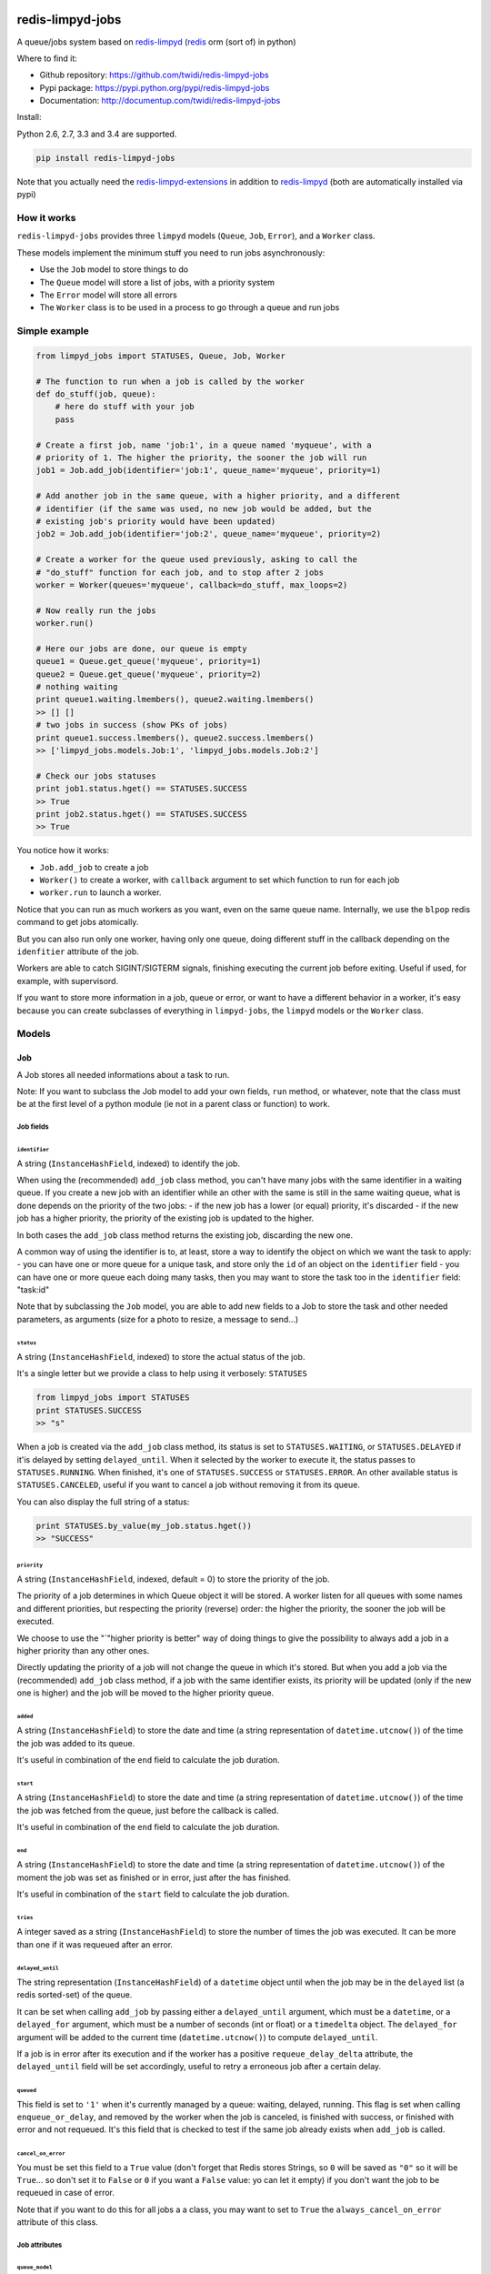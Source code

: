 |PyPI Version| |Build Status|

redis-limpyd-jobs
=================

A queue/jobs system based on
`redis-limpyd <https://github.com/yohanboniface/redis-limpyd>`__
(`redis <http://redis.io>`__ orm (sort of) in python)

Where to find it:

-  Github repository: https://github.com/twidi/redis-limpyd-jobs
-  Pypi package: https://pypi.python.org/pypi/redis-limpyd-jobs
-  Documentation: http://documentup.com/twidi/redis-limpyd-jobs

Install:

Python 2.6, 2.7, 3.3 and 3.4 are supported.

.. code:: bash

    pip install redis-limpyd-jobs

Note that you actually need the
`redis-limpyd-extensions <https://github.com/twidi/redis-limpyd-extensions>`__
in addition to
`redis-limpyd <https://github.com/yohanboniface/redis-limpyd>`__ (both
are automatically installed via pypi)

How it works
------------

``redis-limpyd-jobs`` provides three ``limpyd`` models (``Queue``,
``Job``, ``Error``), and a ``Worker`` class.

These models implement the minimum stuff you need to run jobs
asynchronously:

-  Use the ``Job`` model to store things to do
-  The ``Queue`` model will store a list of jobs, with a priority system
-  The ``Error`` model will store all errors
-  The ``Worker`` class is to be used in a process to go through a queue
   and run jobs

Simple example
--------------

.. code:: python

        from limpyd_jobs import STATUSES, Queue, Job, Worker

        # The function to run when a job is called by the worker
        def do_stuff(job, queue):
            # here do stuff with your job
            pass

        # Create a first job, name 'job:1', in a queue named 'myqueue', with a
        # priority of 1. The higher the priority, the sooner the job will run
        job1 = Job.add_job(identifier='job:1', queue_name='myqueue', priority=1)

        # Add another job in the same queue, with a higher priority, and a different
        # identifier (if the same was used, no new job would be added, but the
        # existing job's priority would have been updated)
        job2 = Job.add_job(identifier='job:2', queue_name='myqueue', priority=2)

        # Create a worker for the queue used previously, asking to call the
        # "do_stuff" function for each job, and to stop after 2 jobs
        worker = Worker(queues='myqueue', callback=do_stuff, max_loops=2)

        # Now really run the jobs
        worker.run()

        # Here our jobs are done, our queue is empty
        queue1 = Queue.get_queue('myqueue', priority=1)
        queue2 = Queue.get_queue('myqueue', priority=2)
        # nothing waiting
        print queue1.waiting.lmembers(), queue2.waiting.lmembers()
        >> [] []
        # two jobs in success (show PKs of jobs)
        print queue1.success.lmembers(), queue2.success.lmembers()
        >> ['limpyd_jobs.models.Job:1', 'limpyd_jobs.models.Job:2']

        # Check our jobs statuses
        print job1.status.hget() == STATUSES.SUCCESS
        >> True
        print job2.status.hget() == STATUSES.SUCCESS
        >> True

You notice how it works:

-  ``Job.add_job`` to create a job
-  ``Worker()`` to create a worker, with ``callback`` argument to set
   which function to run for each job
-  ``worker.run`` to launch a worker.

Notice that you can run as much workers as you want, even on the same
queue name. Internally, we use the ``blpop`` redis command to get jobs
atomically.

But you can also run only one worker, having only one queue, doing
different stuff in the callback depending on the ``idenfitier``
attribute of the job.

Workers are able to catch SIGINT/SIGTERM signals, finishing executing
the current job before exiting. Useful if used, for example, with
supervisord.

If you want to store more information in a job, queue or error, or want
to have a different behavior in a worker, it's easy because you can
create subclasses of everything in ``limpyd-jobs``, the ``limpyd``
models or the ``Worker`` class.

Models
------

Job
~~~

A Job stores all needed informations about a task to run.

Note: If you want to subclass the Job model to add your own fields,
``run`` method, or whatever, note that the class must be at the first
level of a python module (ie not in a parent class or function) to work.

Job fields
^^^^^^^^^^

``identifier``
''''''''''''''

A string (``InstanceHashField``, indexed) to identify the job.

When using the (recommended) ``add_job`` class method, you can't have
many jobs with the same identifier in a waiting queue. If you create a
new job with an identifier while an other with the same is still in the
same waiting queue, what is done depends on the priority of the two
jobs: - if the new job has a lower (or equal) priority, it's discarded -
if the new job has a higher priority, the priority of the existing job
is updated to the higher.

In both cases the ``add_job`` class method returns the existing job,
discarding the new one.

A common way of using the identifier is to, at least, store a way to
identify the object on which we want the task to apply: - you can have
one or more queue for a unique task, and store only the ``id`` of an
object on the ``identifier`` field - you can have one or more queue each
doing many tasks, then you may want to store the task too in the
``identifier`` field: "task:id"

Note that by subclassing the ``Job`` model, you are able to add new
fields to a Job to store the task and other needed parameters, as
arguments (size for a photo to resize, a message to send...)

``status``
''''''''''

A string (``InstanceHashField``, indexed) to store the actual status of
the job.

It's a single letter but we provide a class to help using it verbosely:
``STATUSES``

.. code:: python

        from limpyd_jobs import STATUSES
        print STATUSES.SUCCESS
        >> "s"

When a job is created via the ``add_job`` class method, its status is
set to ``STATUSES.WAITING``, or ``STATUSES.DELAYED`` if it'is delayed by
setting ``delayed_until``. When it selected by the worker to execute it,
the status passes to ``STATUSES.RUNNING``. When finished, it's one of
``STATUSES.SUCCESS`` or ``STATUSES.ERROR``. An other available status is
``STATUSES.CANCELED``, useful if you want to cancel a job without
removing it from its queue.

You can also display the full string of a status:

.. code:: python

        print STATUSES.by_value(my_job.status.hget())
        >> "SUCCESS"

``priority``
''''''''''''

A string (``InstanceHashField``, indexed, default = 0) to store the
priority of the job.

The priority of a job determines in which Queue object it will be
stored. A worker listen for all queues with some names and different
priorities, but respecting the priority (reverse) order: the higher the
priority, the sooner the job will be executed.

We choose to use the "\`"higher priority is better" way of doing things
to give the possibility to always add a job in a higher priority than
any other ones.

Directly updating the priority of a job will not change the queue in
which it's stored. But when you add a job via the (recommended)
``add_job`` class method, if a job with the same identifier exists, its
priority will be updated (only if the new one is higher) and the job
will be moved to the higher priority queue.

``added``
'''''''''

A string (``InstanceHashField``) to store the date and time (a string
representation of ``datetime.utcnow()``) of the time the job was added
to its queue.

It's useful in combination of the ``end`` field to calculate the job
duration.

``start``
'''''''''

A string (``InstanceHashField``) to store the date and time (a string
representation of ``datetime.utcnow()``) of the time the job was fetched
from the queue, just before the callback is called.

It's useful in combination of the ``end`` field to calculate the job
duration.

``end``
'''''''

A string (``InstanceHashField``) to store the date and time (a string
representation of ``datetime.utcnow()``) of the moment the job was set
as finished or in error, just after the has finished.

It's useful in combination of the ``start`` field to calculate the job
duration.

``tries``
'''''''''

A integer saved as a string (``InstanceHashField``) to store the number
of times the job was executed. It can be more than one if it was
requeued after an error.

``delayed_until``
'''''''''''''''''

The string representation (``InstanceHashField``) of a ``datetime``
object until when the job may be in the ``delayed`` list (a redis
sorted-set) of the queue.

It can be set when calling ``add_job`` by passing either a
``delayed_until`` argument, which must be a ``datetime``, or a
``delayed_for`` argument, which must be a number of seconds (int or
float) or a ``timedelta`` object. The ``delayed_for`` argument will be
added to the current time (``datetime.utcnow()``) to compute
``delayed_until``.

If a job is in error after its execution and if the worker has a
positive ``requeue_delay_delta`` attribute, the ``delayed_until`` field
will be set accordingly, useful to retry a erroneous job after a certain
delay.

``queued``
''''''''''

This field is set to ``'1'`` when it's currently managed by a queue:
waiting, delayed, running. This flag is set when calling
``enqueue_or_delay``, and removed by the worker when the job is
canceled, is finished with success, or finished with error and not
requeued. It's this field that is checked to test if the same job
already exists when ``add_job`` is called.

``cancel_on_error``
'''''''''''''''''''

You must be set this field to a ``True`` value (don't forget that Redis
stores Strings, so ``0`` will be saved as ``"0"`` so it will be
``True``... so don't set it to ``False`` or ``0`` if you want a
``False`` value: yo can let it empty) if you don't want the job to be
requeued in case of error.

Note that if you want to do this for all jobs a a class, you may want to
set to ``True`` the ``always_cancel_on_error`` attribute of this class.

Job attributes
^^^^^^^^^^^^^^

``queue_model``
'''''''''''''''

When adding jobs via the ``add_job`` method, the model defined in this
attribute will be used to get or create a queue. It's set by default to
``Queue`` but if you want to update it to your own model, you must
subclass the ``Job`` model too, and update this attribute.

``queue_name``
''''''''''''''

``None`` by default, can be set when overriding the ``Job`` class to
avoid passing the ``queue_name`` argument to the job's methods
(especially ``add_job``)

Note that if you don't subclass the ``Job`` model, you can pass the
``queue_model`` argument to the ``add_job`` method.

``always_cancel_on_error``
''''''''''''''''''''''''''

Set this attribute to True if you want all your jobs of this class not
be be requeued in case of error. If you let it to its default value of
``False``, you can still do it job by job by setting their field
``cancel_on_error`` to a ``True`` value.

Job properties and methods
^^^^^^^^^^^^^^^^^^^^^^^^^^

``ident`` (property)
''''''''''''''''''''

The ``ident`` property is a string representation of the model + the
primary key of the job, saved in queues, allowing the retrieval of the
Job.

``must_be_cancelled_on_error`` (property)
'''''''''''''''''''''''''''''''''''''''''

The ``must_be_cancelled_on_error`` property returns a Boolean indicating
if, in case of error during its execution, the job must NOT be requeued.

By default it will be ``False``, but there is to way to change this
behavior:

-  setting the ``always_cancel_on_error`` of your job's class to
   ``True``.
-  setting the ``cancel_on_error`` field of your job to a ``True`` value

``duration`` (property)
'''''''''''''''''''''''

The ``duration`` property simply returns the time used to compute the
job. The return value is a ``datetime.timedelta`` object if the
``start`` and ``end`` fields are set, or ``None`` on the other case.

``run`` (method)
''''''''''''''''

It's the main method of the job, the only one you must override, to do
some tuff when the job is executed by the worker.

The return value of this method will be passed to the ``job_success`` of
the worker, then, if defined, to the ``on_success`` method of the job.

By default a ``NotImplemented`` error is raised.

Arguments:

-  ``queue``: The queue from which the job was fetched.

``requeue`` (method)
''''''''''''''''''''

The ``requeue`` method allow a job to be put back in the waiting (or
delayed) queue when its execution failed.

Arguments:

-  ``queue_name=None`` The queue name in which to save the job. If not
   defined, will use the job's class one. If both are undefined, an
   exception is raised.

-  ``priority=None`` The new priority of the new job. If not defined,
   the job will keep its actual priority.

-  ``delayed_until=None`` Set this to a ``datetime`` object to set the
   date on which the job will be really requeued. The real
   ``delayed_until`` can also be set by passing the ``delayed_for``
   argument.

-  ``delayed_for=None`` A number of seconds (as a int, float or a
   ``timedelta`` object) to wait before the job will be really requeued.
   It will compute the ``delayed_until`` field of the job.

-  ``queue_model=None`` The model to use to store queues. By default,
   it's set to ``Queue``, defined in the ``queue_model`` attribute of
   the ``Job`` model. If the argument is not set, the attribute will be
   used. Be careful to set it as attribute in your subclass, or as
   argument in ``requeue`` or the default ``Queue`` model will be used
   and jobs won't be saved in the expected queue model.

``enqueue_or_delay`` (method)
'''''''''''''''''''''''''''''

It's the method, called in ``add_job`` and ``requeue`` that will either
put the job in the waiting or delayed queue, depending of
``delayed_until``. If this argument is defined and in the future, the
job is delayed, else it's simply queued.

This method also set the ``queued`` flag of the job to ``'1'``.

Arguments:

-  ``queue_name=None`` The queue name in which to save the job. If not
   defined, will use the job's class one. If both are undefined, an
   exception is raised.

-  ``priority=None`` The new priority of the new job. Use the job's
   actual one if not defined.

-  ``delayed_until=None`` The date (must be either a ``datetime`` object
   of the string representation of one) until when the job will remain
   in the delayed queue. It will not be processed until this date.

-  ``prepend=False`` Set to ``True`` to add the job at the start of the
   waiting list, to be the first to be executed (only if not delayed)

-  ``queue_model=None`` The model to use to store queues. See
   ``add_job`` and ``requeue``.

``on_started`` (ghost method)
'''''''''''''''''''''''''''''

This method, if defined on your job model (it's not there by default, ie
"ghost") is called when the job is fetched by the worker and about to be
executed ("waiting" status)

Arguments:

-  ``queue``: The queue from which the job was fetched.

``on_success`` (ghost method)
'''''''''''''''''''''''''''''

This method, if defined on your job model (it's not there by default, ie
"ghost") is called by the worker when the job's execution was a success
(it did not raise any exception).

Arguments:

-  ``queue``: The queue from which the job was fetched.

-  ``result`` The data returned by the ``execute`` method of the worker,
   which call and return the result of the ``run`` method of the job (or
   the ``callback`` provided to the worker)

``on_error`` (ghost method)
'''''''''''''''''''''''''''

This method, if defined on your job model (it's not there by default, ie
"ghost") is called by the worker when the job's execution failed (an
exception was raised)

Arguments:

-  ``queue``: The queue from which the job was fetched.

-  ``exception``: The exception that was raised during the execution.

-  ``traceback``: The traceback at the time of the exception, if the
   ``save_tracebacks`` attribute of the worker was set to ``True``

``on_skipped`` (ghost method)
'''''''''''''''''''''''''''''

This method, if defined on your job model (it's not there by default, ie
"ghost") is called when the job, just fetched by the worker, could not
be executed because of its status, not "waiting". Another possible
reason is that the job was canceled during its execution (by settings
its status to ``STATUSES.CANCELED``)

-  ``queue``: The queue from which the job was fetched.

``on_requeued`` (ghost method)
''''''''''''''''''''''''''''''

This method, if defined on your job model (it's not there by default, ie
"ghost") is called by the worker when the job failed and has been
requeued by the worker.

-  ``queue``: The queue from which the job was fetched.

``on_delayed`` (ghost method)
'''''''''''''''''''''''''''''

This method, if defined on your job model (it's not there by default, ie
"ghost") is called by the worker when the job was delayed (by settings
its status to ``STATUSES.DELAYED``) during its execution (note that you
may also want to set the ``delayed_until`` of the job value to a correct
one datetime (a string represetation of an utc datetime), or the worker
will delay it for 60 seconds).

It can also be called if the job's status was set to
``STATUSES.DELAYED`` while still in the ``waiting`` list of the queue.

-  ``queue``: The queue from which the job was fetched.

Job class methods
^^^^^^^^^^^^^^^^^

``add_job``
'''''''''''

The ``add_job`` class method is the main (and recommended) way to create
a job. It will check if a job with the same identifier already exists in
a queue (not finished) and if one is found, update its priority (and
move it in the correct queue). If no existing job is found, a new one
will be created and added to a queue.

Arguments:

-  ``identifier`` The value for the ``identifier`` field.

-  ``queue_name=None`` The queue name in which to save the job. If not
   defined, will use the class one. If both are undefined, an exception
   is raised.

-  ``priority=0`` The priority of the new job, or the new priority of an
   already existing job, if this priority is higher of the existing one.

-  ``queue_model`` The model to use to store queues. By default, it's
   set to ``Queue``, defined in the ``queue_model`` attribute of the
   ``Job`` model. If the argument is not set, the attribute will be
   used. Be careful to set it as attribute in your subclass, or as
   argument in ``add_job`` or the default ``Queue`` model will be used
   and jobs won't be saved in the expected queue model.

-  ``prepend=False`` By default, all new jobs are added at the end of
   the waiting list (and taken from the start, it's a fifo list), but
   you can force jobs to be added at the beginning of the waiting list
   to be the first to be executed, simply by setting the ``prepend``
   argument to ``True``. If the job already exists, it will be moved at
   the beginning of the list.

-  ``delayed_until=None`` Set this to a ``datetime`` object to set the
   job to be executed in the future. If defined and in the future, the
   job will be added to the delayed list (a redis sorted-set) instead of
   the waiting one. The real ``delayed_until`` can also be set by
   passing the ``delayed_for`` argument.

-  ``delayed_for=None`` A number of seconds (as a int, float or a
   ``timedelta`` object) to wait before adding the job to the waiting
   list. It will compute the ``delayed_until`` field of the job.

If you use a subclass of the ``Job`` model, you can pass additional
arguments to the ``add_job`` method simply by passing them as named
arguments, they will be save if a new job is created (but not if an
existing job is found in a waiting queue)

``get_model_repr``
''''''''''''''''''

Returns the string representation of the model, used to compute the
``ident`` property of a job.

``get_from_ident``
''''''''''''''''''

Returns a job from a string previously got via the ``ident`` property of
a job.

Arguments:

-  ``ident`` A string including the modele representation of a job and
   it's primary key, as returned by the ``ident`` property.

Queue
~~~~~

A Queue stores a list of waiting jobs with a given priority, and keep a
list of successful jobs and ones on error.

Queue fields
^^^^^^^^^^^^

``name``
''''''''

A string (``InstanceHashField``, indexed), used by the ``add_job``
method to find the queue in which to store it. Many queues can have the
same names, but different priorities.

This name is also used by a worker to find which queues it needs to wait
for.

``priority``
''''''''''''

A string (``InstanceHashField``, indexed, default = 0), to store the
priority of a queue's jobs. All jobs in a queue are considered having
this priority. It's why, as said for the ``property`` fields of the
``Job`` model, changing the property of a job doesn't change its real
property. But adding (via the ``add_job`` class method of the ``Job``
model) a new job with the same identifier for the same queue's name can
update the job's priority by moving it to another queue with the correct
priority.

As already said, the higher the priority, the sooner the jobs in a queue
will be executed. If a queue has a priority of 2, and another queue of
the same name has a priority of 0, or 1, *all* jobs in the one with the
priority of 2 will be executed (at least fetched) before the others,
regardless of the number of workers.

``waiting``
'''''''''''

A list (``ListField``) to store the primary keys of job in the waiting
status. It's a fifo list: jobs are appended to the right (via
``rpush``), and fetched from the left (via ``blpop``)

When fetched, a job from this list is executed, then pushed in the
``success`` or ``error`` list, depending if the callback raised an
exception or not. If a job in this waiting list is not in the waiting
status, it will be skipped by the worker.

``success``
'''''''''''

A list (``ListField``) to store the primary keys of jobs fetched from
the waiting list and successfully executed.

``error``
'''''''''

A list (``ListField``) to store the primary keys of jobs fetched from
the waiting list for which the execution failed.

``delayed``
'''''''''''

A sorted set (``SortedSetField``) to store delayed jobs, ones having a
``delayed_until`` datetime in the future. The timestamp representation
of the ``delayed_until`` field is used as the score for this sorted-set,
to ease the retrieval of jobs that are now ready.

Queue attributes
^^^^^^^^^^^^^^^^

The ``Queue`` model has no specific attributes.

Queue properties and methods
^^^^^^^^^^^^^^^^^^^^^^^^^^^^

``first_delayed`` (property)
''''''''''''''''''''''''''''

Returns a tuple representing the first job to be ready in the delayed
queue. It's a tuple with the job's pk and the timestamp representation
of it's ``delayed_until`` value (it's the score of the sorted\_set).

Returns None if the delayed queue is empty.

``first_delayed_time`` (property)
'''''''''''''''''''''''''''''''''

Return the timestamp representation of the first delayed job to be
ready, or None if the delayed queue is empty.

``delay_job`` (method)
''''''''''''''''''''''

Put a job in the delayed queue.

Arguments:

-  ``job`` The job to delay.

-  ``delayed_until`` A ``datetime`` object specifying when the job
   should be put back in the waiting queue. It will be converted into a
   timestamp used as the score of the delayed list, which is a redis
   sorted-set.

``enqueue_job`` (method)
''''''''''''''''''''''''

Put a job in the waiting list.

Arguments:

-  ``job`` The job to enqueue.

-  ``prepend=False`` Set to ``True`` to add the job at the start of the
   waiting list, to be the first to be executed.

``requeue_delayed_jobs`` (method)
'''''''''''''''''''''''''''''''''

This method will check for all jobs in the delayed queue that are now
ready to be executed and put them back in the waiting list.

This method will return the list of failures, each failure being a tuple
with the value returned by the ``ident`` property of a job, and the
message of the raised exception causing the failure.

Not that the status of the jobs is changed only if their status was
``STATUSES.DELAYED``. It allows to cancel a delayed job before.

Queue class methods
^^^^^^^^^^^^^^^^^^^

``get_queue``
'''''''''''''

The ``get_queue`` class method is the recommended way to get a ``Queue``
object. Given a name and a priority, it will return the found queue or
create a queue if no matching one exist.

Arguments:

-  ``name`` The name of the queue to get or create.

-  ``priority`` The priority of the queue to get or create.

If you use a subclass of the ``Queue`` model, you can pass additional
arguments to the ``get_queue`` method simply by passing them as named
arguments, they will be saved if a new queue is created (but not if an
existing queue is found)

``get_waiting_keys``
''''''''''''''''''''

The ``get_waiting_keys`` class method returns all the existing (waiting)
queues with the given names, sorted by priority (reverse order: the
highest priorities come first), then by names. The returned value is a
list of redis keys for each ``waiting`` lists of matching queues. It's
used internally by the workers as argument to the ``blpop`` redis
command.

Arguments:

-  ``names`` The names of the queues to take into accounts (can be a
   string if a single name, or a list of strings)

``count_waiting_jobs``
''''''''''''''''''''''

The ``count_waiting_jobs`` class method returns the number of jobs still
waiting for the given queue names, combining all priorities.

Arguments:

-  ``names`` The names of the queues to take into accounts (can be a
   string if a single name, or a list of strings)

``count_delayed_jobs``
''''''''''''''''''''''

The ``count_delayed_jobs`` class method returns the number of jobs still
delayed for the given queue names, combining all priorities.

Arguments:

-  ``names`` The names of the queues to take into accounts (can be a
   string if a single name, or a list of strings)

``get_all``
'''''''''''

The ``get_all`` class method returns a list of queues for the given
names.

Arguments:

-  ``name`` The names of the queues to take into accounts (can be a
   string if a single name, or a list of strings)

``get_all_by_priority``
'''''''''''''''''''''''

The ``get_all_by_priority`` class method returns a list of queues for
the given names, ordered by priorities (the highest priority first),
then names.

Arguments:

-  ``name`` The names of the queues to take into accounts (can be a
   string if a single name, or a list of strings)

Error
~~~~~

The ``Error`` model is used to store errors from the jobs that are not
successfully executed by a worker.

Its main purpose is to be able to filter errors, by queue name, job
model, job identifier, date, exception class name or code. You can use
your own subclass of the ``Error`` model and then store additional
fields, and filter on them.

Error fields
^^^^^^^^^^^^

``job_model_repr``
''''''''''''''''''

A string (``InstanceHashField``, indexed) to store the string
representation of the job's model.

``job_pk``
''''''''''

A string (``InstanceHashField``, indexed) to store the primary key of
the job which generated the error.

``idenfitier``
''''''''''''''

A string (``InstanceHashField``, indexed) to store the identifier of the
job that failed.

``queue_name``
''''''''''''''

A string (``InstanceHashField``, indexed) to store the name of the queue
the job was in when it failed.

``date``
''''''''

A string (``InstanceHashField``, indexed) to store the date (only the
date, not the time) of the error (a string representation of
``datetime.utcnow().date()``). This field is indexed so you can filter
errors by date, useful to graph errors.

``time``
''''''''

A string (``InstanceHashField``) to store the time (only the time, not
the date) of the error (a string representation of
``datetime.utcnow().time()``).

``type``
''''''''

A string (``InstanceHashField``, indexed) to store the type of error.
It's the class' name of the originally raised exception.

``code``
''''''''

A string (``InstanceHashField``, indexed) to store the value of the
``code`` attribute of the originally raised exception. Nothing is stored
here if there is no such attribute.

``message``
'''''''''''

A string (``InstanceHashField``) to store the string representation of
the originally raised exception.

``traceback``
'''''''''''''

A string (``InstanceHashField``) to store the string representation of
the traceback of the originally raised exception (the worker may not
have filled it)

Error properties and methods
^^^^^^^^^^^^^^^^^^^^^^^^^^^^

``datetime``
''''''''''''

This property returns a ``datetime`` object based on the content of the
``date`` and ``time`` fields of an ``Error`` object.

Error class methods
^^^^^^^^^^^^^^^^^^^

``add_error``
'''''''''''''

The ``add_error`` class method is the main (and recommended) way to add
an entry on the ``Error`` model, by accepting simple arguments that will
be break down (``job`` becomes ``identifier`` and ``job_pk``, ``when``
becomes ``date`` and ``time``, ``error`` becomes ``code`` and
``message``)

Arguments:

-  ``queue_name`` The name of the queue the job came from.

-  ``job`` The job which generated the error, from which we'll extract
   ``job_pk`` and ``identifier``

-  ``error`` An exception from which we'll extract the code and the
   message.

-  ``when=None`` A ``datetime`` object from which we'll extract the date
   and time.

   If not filled, ``datetime.utcnow()`` will be used.

-  ``trace=None`` The traceback, stringyfied, to store.

If you use a subclass of the ``Error`` model, you can pass additional
arguments to the ``add_error`` method simply by passing them as named
arguments, they will be save in the object to be created.

``collection_for_job``
''''''''''''''''''''''

The ``collection_for_job`` is a helper to retrieve the errors assiated
with a given job, more precisely for all the instances of this job with
the same identifier.

The result is a ``limpyd`` collection, to you can use ``filter``,
``instances``... on it.

Arguments:

-  ``job`` The job for which we want errors

The worker(s)
-------------

The Worker class
~~~~~~~~~~~~~~~~

The ``Worker`` class does all the logic, working with ``Queue`` and
``Job`` models.

The main behavior is: - reading queue keys for the given names - waiting
for a job available in the queues - executing the job - manage success
or error - exit after a defined number of jobs or a maximum duration (if
defined), or when a ``SIGINT``/``SIGTERM`` signal is caught

The class is split in many short methods so that you can subclass it to
change/add/remove whatever you want.

Constructor arguments and worker's attributes
^^^^^^^^^^^^^^^^^^^^^^^^^^^^^^^^^^^^^^^^^^^^^

Each of the following worker's attributes can be set by an argument in
the constructor, using the exact same name. It's why the two are
described here together.

``queues``
''''''''''

Names of the queues to work with. It can be a list/tuple of strings, or
a string with names separated by a comma (no spaces), or without comma
for a single queue.

Note that all queues must be from the same ``queue_model``.

Default to ``None``, but if not set and not defined in a subclass, will
raise an ``LimpydJobsException``.

``queue_model``
'''''''''''''''

The model to use for queues. By default it's the ``Queue`` model
included in ``limpyd_jobs``, but you can use a subclass of the default
model to add fields, methods...

``error_model``
'''''''''''''''

The model to use for saving errors. By default it's the ``Error`` model
included in ``limpyd_jobs``, but you can use a subclass of the default
model to add fields, methods...

``logger_name``
'''''''''''''''

``limpyd_jobs`` uses the python ``logging`` module, so this is the name
to use for the logger created for the worker. The default value is
``LOGGER_NAME``, with ``LOGGER_NAME`` defined in ``limpyd_jobs.workers``
with a value of "limpyd-jobs".

``logger_level``
''''''''''''''''

It's the level set for the logger created with the name defined in
``logger_name``, default to ``logging.INFO``.

``save_errors``
'''''''''''''''

A boolean, default to ``True``, to indicate if we have to save errors in
the ``Error`` model (or the one defined in ``error_model``) when the
execution of the job is not successful.

``save_tracebacks``
'''''''''''''''''''

A boolean, default to ``True``, to indicate if we have to save the
tracebacks of exceptions in the ``Error`` model (or the one defined in
``error_model``) when the execution of the job is not successful (and
only if ``save_errors`` is ``True``)

``max_loops``
'''''''''''''

The max number of loops (fetching + executing a job) to do in the worker
lifetime, default to 1000. Note that after this number of loop, the
worker ends (the ``run`` method cannot be executed again)

The aim is to avoid memory leaks become too important.

``max_duration``
''''''''''''''''

If defined, the worker will end when its ``run`` method was called for
at least this number of seconds. By default it's set to ``None``, saying
there is no maximum duration.

``terminate_gracefully``
''''''''''''''''''''''''

To avoid interrupting the execution of a job, if
``terminate_gracefully`` is set to ``True`` (the default), the
``SIGINT`` and ``SIGTERM`` signals are caught, asking the worker to exit
when the current jog is done.

``callback``
''''''''''''

The callback is the function to run when a job is fetched. By default
it's the ``execute`` method of the worker (which calls the ``run``
method of jobs, which, if not overridden, raises a ``NotImplemented``
error) , but you can pass any function that accept a job and a queue as
argument.

Using the queue's name, and the job's identifier+model (via
``job.ident``), you can manage many actions depending on the queue if
needed.

If this callback (or the ``execute`` method) raises an exception, the
job is considered in error. In the other case, it's considered
successful and the return value is passed to the ``job_success`` method,
to let you do what you want with it.

``timeout``
'''''''''''

The timeout is used as parameter to the ``blpop`` redis command we use
to fetch jobs from waiting lists. It's 30 seconds by default but you can
change it to any positive number (in seconds). You can set it to ``0``
if you don't want any timeout be applied to the ``blpop`` command.

It's better to always set a timeout, to reenter the main loop and call
the ``must_stop`` method to see if the worker must exit. Note that the
number of loops is not updated in the case of the timeout occurred, so a
little ``timeout`` won't alter the number of loops defined by
``max_loops``.

``fetch_priorities_delay``
''''''''''''''''''''''''''

The ``fetch_priorities_delay`` is the delay between two fetches of the
list of priorities for the current worker.

If a job was added with a priority that did not exist when the worker
run was started, it will not be taken into account until this delay
expires.

Note that if this delay is, say, 5 seconds (it's 25 by default), and the
``timeout`` parameter is 30, you may wait 30 seconds before the new
priority fetch because if there is no jobs in the priority queues
actually managed by the worker, the time is in the redis hands.

``fetch_delayed_delay``
'''''''''''''''''''''''

The ``fetch_delayed_delay`` is the delay between two fetches of the
delayed jobs that are now ready in the queues managed by the worker.

Note that if this delay is, say, 5 seconds (it's 25 by default), and the
``timeout`` parameter is 30, you may wait 30 seconds before the new
delayed fetch because if there is no jobs in the priority queues
actually managed by the worker, the time is in the redis hands.

``requeue_times``
'''''''''''''''''

It's the number of times a job will be requeued when its execution
results in a failure. It will then be put back in the same queue.

This attribute is 0 by default so by default a job won't be requeued.

``requeue_priority_delta``
''''''''''''''''''''''''''

This number will be added to the current priority of the job that will
be requeued. By default it's set to -1 to decrease the priority at each
requeue.

``requeue_delay_delta``
'''''''''''''''''''''''

It's a number of seconds to wait before adding back an erroneous job in
the waiting queue, set by default to 30: when a job failed to execute,
it's put in the delayed queue for 30 seconds then it'll be put back in
the waiting queue (depending on the ``fetch_delayed_delay`` attribute)

Other worker's attributes
^^^^^^^^^^^^^^^^^^^^^^^^^

In case on subclassing, you can need these attributes, created and
defined during the use of the worker:

``keys``
''''''''

A list of keys of queues waiting lists, which are listened by the worker
for new jobs. Filled by the ``update_keys`` method.

``status``
''''''''''

The current status of the worker. ``None`` by default until the ``run``
method is called, after what it's set to ``"starting"`` while getting
for an available queue. Then it's set to ``"waiting"`` while the worker
waits for new jobs. When a job is fetched, the status is set to
``"running"``. And finally, when the loop is over, it's set to
``"terminated"``.

If the status is not ``None``, the ``run`` method cannot be called.

``logger``
''''''''''

The logger (from the ``logging`` python module) defined by the
``set_logger`` method.

``num_loops``
'''''''''''''

The number of loops done by the worker, incremented each time a job is
fetched from a waiting list, even if the job is skipped (bad status...),
or in error. When this number equals the ``max_loops`` attribute, the
worker ends.

``end_forced``
''''''''''''''

When ``True``, ask for the worker to terminate itself after executing
the current job. It can be set to ``True`` manually, or when a
SIGINT/SIGTERM signal is caught.

``end_signal_caught``
'''''''''''''''''''''

This boolean is set to ``True`` when a SIGINT/SIGTERM is caught (only if
the ``terminate_gracefully`` is ``True``)

``start_date``
''''''''''''''

``None`` by default, set to ``datetime.utcnow()`` when the ``run``
method starts.

``end_date``
''''''''''''

``None`` by default, set to ``datetime.utcnow()`` when the ``run``
method ends.

``wanted_end_date``
'''''''''''''''''''

None by default, it's computed to know when the worker must stop based
on the ``start_date`` and ``max_duration``. It will always be ``None``
if no ``max_duration`` is defined.

``connection``
''''''''''''''

It's a property, not an attribute, to get the current connection to the
redis server.

``parameters``
''''''''''''''

It's a tuple holding all parameters accepted by the worker's constructor

.. code:: python

        parameters = ('queues', 'callback', 'queue_model', 'error_model',
                      'logger_name', 'logger_level', 'save_errors',
                      'save_tracebacks', 'max_loops', 'max_duration',
                      'terminate_gracefuly', 'timeout', 'fetch_priorities_delay',
                      'fetch_delayed_delay', 'requeue_times',
                      'requeue_priority_delta', 'requeue_delay_delta')

Worker's methods
^^^^^^^^^^^^^^^^

As said before, the ``Worker`` class in spit in many little methods, to
ease subclassing. Here is the list of public methods:

``__init__``
''''''''''''

Signature:

.. code:: python

        def __init__(self, queues=None, **kwargs):

Returns nothing.

It's the constructor (you guessed it ;) ) of the ``Worker`` class,
expecting all arguments (defined in ``parameters``) that can also be
defined as class attributes.

It validates these arguments, prepares the logging and initializes other
attributes.

You can override it to add, validate, initialize other arguments or
attributes.

``handle_end_signal``
'''''''''''''''''''''

Signature:

.. code:: python

        def handle_end_signal(self):

Returns nothing.

It's called in the constructor if ``terminate_gracefully`` is ``True``.
It plugs the SIGINT and SIGTERM signal to the ``catch_end_signal``
method.

You can override it to catch more signals or do some checked before
plugging them to the ``catch_end_signal`` method.

``stop_handling_end_signal``
''''''''''''''''''''''''''''

Signature:

.. code:: python

        def stop_handling_end_signal(self):

Returns nothing.

It's called at the end of the ``run`` method, as we don't need to catch
the SIGINT and SIGTERM signals anymore. It's useful when launching a
worker in a python shell to finally let the shell handle these signals.
Useless in a script because the script is finished when the ``run``
method exits.

``set_logger``
''''''''''''''

Signature:

.. code:: python

    def set_logger(self):

Returns nothing.

It's called in the constructor to initialize the logger, using
``logger_name`` and ``logger_level``, saving it in ``self.logger``.

``must_stop``
'''''''''''''

Signature:

.. code:: python

    def must_stop(self):

Returns boolean.

It's called on the main loop, to exit it on some conditions: an end
signal was caught, the ``max_loops`` number was reached, or
``end_forced`` was set to ``True``.

``wait_for_job``
''''''''''''''''

Signature:

.. code:: python

    def wait_for_job(self):

Returns a tuple with a queue and a job

This method is called during the loop, to wait for an available job in
the waiting lists. When one job is fetched, returns the queue (an
instance of the model defined by ``queue_model``) on which the job was
found, and the job itself.

``get_job``
'''''''''''

Signature:

.. code:: python

    def get_job(self, job_ident):

Returns a job.

Called during ``wait_for_job`` to get a real job object based on the
job's ``ident`` (model + pk) fetched from the waiting lists.

``get_queue``
'''''''''''''

Signature:

.. code:: python

    def get_queue(self, queue_redis_key):

Returns a Queue.

Called during ``wait_for_job`` to get a real queue object (an instance
of the model defined by ``queue_model``) based on the key returned by
redis telling us in which list the job was found. This key is not the
primary key of the queue, but the redis key of it's waiting field.

``catch_end_signal``
''''''''''''''''''''

Signature:

.. code:: python

    def catch_end_signal(self, signum, frame):

Returns nothing.

It's called when a SIGINT/SIGTERM signal is caught. It's simply set
``end_signal_caught`` and ``end_forced`` to ``True``, to tell the worker
to terminate as soon as possible.

``execute``
'''''''''''

Signature:

.. code:: python

    def execute(self, job, queue):

Returns nothing by default.

This method is called if no ``callback`` argument is provided when
initiating the worker and call the ``run`` method of the job, which
raises a ``NotImplementedError`` by default.

If the execution is successful, no return value is attended, but if any,
it will be passed to the ``job_success`` method. And if an error
occurred, an exception must be raised, which will be passed to the
``job_error`` method.

``update_keys``
'''''''''''''''

Signature:

.. code:: python

    def update_keys(self):

Returns nothing.

Calling this method updates the internal ``keys`` attributes, which
contains redis keys of the waiting lists of all queues listened by the
worker.

It's actually called at the beginning of the ``run`` method, and at
intervals depending on ``fetch_priorities_delay``. Note that if a queue
with a specific priority doesn't exist when this method is called, but
later, by adding a job with ``add_job``, the worker will ignore it
unless this ``update_keys`` method was called again (programmatically or
by waiting at least ``fetch_priorities_delay`` seconds)

``run``
'''''''

Signature:

.. code:: python

    def run(self):

Returns nothing.

It's the main method of the worker, with all the logic: while we don't
have to stop (result of the ``must_stop`` method), fetch a job from
redis, and if this job is really in waiting state, execute it, and do
something depending of the status of the execution (success, error...).

In addition to the methods that do real stuff (``update_keys``,
``wait_for_job``), some other methods are called during the execution:
``run_started``, ``run_ended``, about the run, and ``job_skipped``,
``job_started``, ``job_success`` and ``job_error`` about jobs. You can
override these methods in subclasses to adapt the behavior depending on
your needs.

``run_started``
'''''''''''''''

Signature:

.. code:: python

    def run_started(self):

Returns nothing.

This method is called in the ``run`` method after the keys are computed
using ``update_keys``, just before starting the loop. By default it does
nothing but a log.info.

``run_ended``
'''''''''''''

Signature:

.. code:: python

    def run_ended(self):

Returns nothing.

This method is called just before exiting the ``run`` method. By default
it does nothing but a log.info.

``job_skipped``
'''''''''''''''

Signature:

.. code:: python

    def job_skipped(self, job, queue):

Returns nothing.

When a job is fetched in the ``run`` method, its status is checked. If
it's not ``STATUSES.WAITING``, this ``job_skipped`` method is called,
with two main arguments: the job and the queue in which it was found.

This method is also called when the job is canceled during its execution
(ie if, when the execution is done, the job's status is
``STATUSES.CANCELED``).

This method remove the ``queued`` flag of the job, logs the message
returned by the ``job_skipped_message`` method, then call, if defined,
the ``on_skipped`` method of the job.

``job_skipped_message``
'''''''''''''''''''''''

Signature:

.. code:: python

    def job_skipped_message(self, job, queue):

Returns a string to be logged in ``job_skipped``.

``job_started``
'''''''''''''''

Signature:

.. code:: python

    def job_started(self, job, queue):

Returns nothing.

When the job is fetched and its status verified (it must be
``STATUSES.WAITING``), the ``job_started`` method is called, just before
the callback (or the ``execute`` method if no ``callback`` is defined),
with the job and the queue in which it was found.

This method updates the ``start`` and ``status`` fields of the job, then
log the message returned by ``job_started_message`` and finally call, if
defined, the ``on_started`` method of the job.

``job_started_message``
'''''''''''''''''''''''

Signature:

.. code:: python

    def job_started_message(self, job, queue):

Returns a string to be logged in ``job_started``.

``job_success``
'''''''''''''''

Signature:

.. code:: python

    def job_success(self, job, queue, job_result):

Returns nothing.

When the callback (or the ``execute`` method) is finished, without
having raised any exception, the job is considered successful, and the
``job_success`` method is called, with the job and the queue in which it
was found, and the return value of the callback method.

Note that this method is not called, and so the job not considered a
"success" if, when the execution is done, the status of the job is
either ``STATUS.CANCELED`` or ``STATUS.DELAYED``. In these cases, the
methods ``job_skipped`` and ``job_delayed`` are called respectively.

This method remove the ``queued`` flag of the job, updates its ``end``
and ``status`` fields, moves the job into the ``success`` list of the
queue, then log the message returned by ``job_success_message`` and
finally call, if defined, the ``on_success`` method of the job.

``job_success_message``
'''''''''''''''''''''''

Signature:

.. code:: python

    def job_success_message(self, job, queue, job_result):

Returns a string to be logged in ``job_success``.

``job_delayed``
'''''''''''''''

Signature:

.. code:: python

    def job_delayed(self, job, queue):

Returns nothing.

When the callback (or the ``execute`` method) is finished, without
having raised an exception, and the status of the job at this moment is
``STATUSES.DELAYED``, the job is not successful but not in error: it
will be delayed.

Another way to have this method called if its a job is in the
``waiting`` queue but its status was set to ``STATUSES.DELAYED``. In
this cas, the job is not executed, but delayed by calling this method.

This method check if the job has a ``delayed_until`` value, and if not,
or if an invalid one, it is set to 60 seconds in the future. You may
want to explicitly set this value, or at least clear the field because
if the job was initially delayed, the value may be set, but in the past,
and the job will be delayed to this date, so, not delayed but just
queued.

With this value, the method ``enqueue_or_delay`` of the queue is called,
to really delay the job.

Then, log the message returned by ``job_delayed_message`` and finally
call, if defined, the ``on_delayed`` method of the job.

``job_delayed_message``
'''''''''''''''''''''''

Signature:

.. code:: python

    def job_delayed_message(self, job, queue):

Returns a string to be logged in ``job_delayed``.

``job_error``
'''''''''''''

Signature:

.. code:: python

    def job_error(self, job, queue, exception, trace=None):

Returns nothing.

When the callback (or the ``execute`` method) is terminated by raising
an exception, the ``job_error`` method is called, with the job and the
queue in which it was found, and the raised exception and, if
``save_tracebacks`` is ``True``, the traceback.

This method remove the ``queued`` flag of the job if it is no to be
requeued, updates its ``end`` and ``status`` fields, moves the job into
the ``error`` list of the queue, adds a new error object (if
``save_errors`` is ``True``), then log the message returned by
``job_error_message`` and call the ``on_error`` method of the job is
called, if defined.

And finally, if the ``must_be_cancelled_on_error`` property of the job
is False, and the ``requeue_times`` worker attribute allows it
(considering the ``tries`` attribute of the job, too), the
``requeue_job`` method is called.

``job_error_message``
'''''''''''''''''''''

Signature:

.. code:: python

    def job_error_message(self, job, queue, to_be_requeued_exception, trace=None):

Returns a string to be logged in ``job_error``.

``job_requeue_message``
'''''''''''''''''''''''

Signature:

.. code:: python

    def job_requeue_message(self, job, queue):

Returns a string to be logged in ``job_error`` when the job was
requeued.

``additional_error_fields``
'''''''''''''''''''''''''''

Signature:

.. code:: python

    def additional_error_fields(self, job, queue, exception, trace=None):

Returns a dictionary of fields to add to the error object, empty by
default.

This method is called by ``job_error`` to let you define a dictionary of
fields/values to add to the error object which will be created, if you
use a subclass of the ``Error`` model, defined in ``error_model``.

To pass these additional fields to the error object, you have to
override this method in your own subclass.

``requeue_job``
'''''''''''''''

.. code:: python

    def requeue_job(self, job, queue, priority, delayed_for=None):

Returns nothing.

This method is called to requeue the job when its execution failed, and
will call the ``requeue`` method of the job, then its ``requeued`` one,
and finally will log the message returned by ``job_requeue_message``.

``id``
''''''

It's a property returning a string identifying the current worker, used
in logging to distinct log entries for each worker.

``elapsed``
'''''''''''

It's a property returning, when running the time elapsed since when the
``run`` started. When the ``run`` method ends, it's the time between
``start_date`` and ``end_date``.

If the ``run`` method is not called, it will be set to ``None``.

``log``
'''''''

Signature:

.. code:: python

    def log(self, message, level='info'):

Returns nothing.

``log`` is a simple wrapper around ``self.logger``, which automatically
add the ``id`` of the worker at the beginning. It can accepts a
``level`` argument which is ``info`` by default.

``set_status``
''''''''''''''

Signature:

.. code:: python

    def set_status(self, status):

Returns nothing.

``set_status`` simply update the worker's ``status`` field.

``count_waiting_jobs``
''''''''''''''''''''''

Signature:

.. code:: python

    def count_waiting_jobs(self):

Returns the number of jobs in waiting state that can be run by this
worker.

``count_delayed_jobs``
''''''''''''''''''''''

Signature:

.. code:: python

    def count_delayed_jobs(self):

Returns the number of jobs in the delayed queues managed by this worker.

The worker.py script
~~~~~~~~~~~~~~~~~~~~

To help using ``limpyd_jobs``, an executable python script is provided:
``scripts/worker.py`` (usable as ``limpyd-jobs-worker``, in your path,
when installed from the package)

This script is highly configurable to help you launching workers without
having to write a script or customize the one included.

With this script you don't have to write a custom worker too, because
all arguments attended by a worker can be passed as arguments to the
script.

The script is based on a ``WorkerConfig`` class defined in
``limpyd_jobs.workers``, that you can customize by subclassing it, and
you can tell the script to use your class instead of the default one.

You can even pass one or many python paths to add to ``sys.path``.

This script is designed to ease you as much as possible.

Instead of explaining all arguments, see below the result of the
``--help`` command for this script:

::

    $ limpyd-jobs-worker  --help
    Usage: worker.py [options]

    Run a worker using redis-limpyd-jobs

    Options:
      --pythonpath=PYTHONPATH
                            A directory to add to the Python path, e.g.
                            --pythonpath=/my/module
      --worker-config=WORKER_CONFIG
                            The worker config class to use, e.g. --worker-
                            config=my.module.MyWorkerConfig, default to
                            limpyd_jobs.workers.WorkerConfig
      --print-options       Print options used by the worker, e.g. --print-options
      --dry-run             Won't execute any job, just starts the worker and
                            finish it immediatly, e.g. --dry-run
      --queues=QUEUES       Name of the Queues to handle, comma separated e.g.
                            --queues=queue1,queue2
      --queue-model=QUEUE_MODEL
                            Name of the Queue model to use, e.g. --queue-
                            model=my.module.QueueModel
      --error-model=ERROR_MODEL
                            Name of the Error model to use, e.g. --queue-
                            model=my.module.ErrorModel
      --worker-class=WORKER_CLASS
                            Name of the Worker class to use, e.g. --worker-
                            class=my.module.WorkerClass
      --callback=CALLBACK   The callback to call for each job, e.g. --worker-
                            class=my.module.callback
      --logger-name=LOGGER_NAME
                            The base name to use for logging, e.g. --logger-base-
                            name="limpyd-jobs.%s"
      --logger-level=LOGGER_LEVEL
                            The level to use for logging, e.g. --worker-class=ERROR
      --save-errors         Save job errors in the Error model, e.g. --save-errors
      --no-save-errors      Do not save job errors in the Error model, e.g. --no-
                            save-errors
      --save-tracebacks     Save exception tracebacks on job error in the Error
                            model, e.g. --save-tracebacks
      --no-save-tracebacks  Do not save exception tracebacks on job error in the
                            Error model, e.g. --no-save-tracebacks
      --max-loops=MAX_LOOPS
                            Max number of jobs to run, e.g. --max-loops=100
      --max-duration=MAX_DURATION
                            Max duration of the worker, in seconds (None by
                            default), e.g. --max-duration=3600
      --terminate-gracefuly
                            Intercept SIGTERM and SIGINT signals to stop
                            gracefuly, e.g. --terminate-gracefuly
      --no-terminate-gracefuly
                            Do NOT intercept SIGTERM and SIGINT signals, so don't
                            stop gracefuly, e.g. --no-terminate-gracefuly
      --timeout=TIMEOUT     Max delay (seconds) to wait for a redis BLPOP call (0
                            for no timeout), e.g. --timeout=30
      --fetch-priorities-delay=FETCH_PRIORITIES_DELAY
                            Min delay (seconds) to wait before fetching new
                            priority queues, e.g. --fetch-priorities-delay=20
      --fetch-delayed-delay=FETCH_DELAYED_DELAY
                            Min delay (seconds) to wait before updating delayed
                            jobs, e.g. --fetch-delayed-delay=20
      --requeue-times=REQUEUE_TIMES
                            Number of time to requeue a failing job (default to
                            0), e.g. --requeue-times=5
      --requeue-priority-delta=REQUEUE_PRIORITY_DELTA
                            Delta to add to the actual priority of a failing job
                            to be requeued (default to -1, ie one level lower),
                            e.g. --requeue-priority-delta=-2
      --requeue-delay-delta=REQUEUE_DELAY_DELTA
                            How much time (seconds) to delay a job to be requeued
                            (default to 30), e.g. --requeue-delay-delta=15
      --database=DATABASE   Redis database to use (host:port:db), e.g.
                            --database=localhost:6379:15
      --no-title            Do not update the title of the worker's process, e.g.
                            --no-title
      --version             show program's version number and exit
      -h, --help            show this help message and exit

Except for ``--pythonpath``, ``--worker-config``,
``--print-options``,\ ``--dry-run``, ``--worker-class`` and
``--no-title``, all options will be passed to the worker.

So, if you use the default models, the default worker with its default
options, and to launch a worker to work on the queue "queue-name", all
you need to do is:

.. code:: bash

    limpyd-jobs-worker --queues=queue-name  --callback=python.path.to.callback

We use the ``setproctitle`` module to display useful informations in the
process name, to have stuff like this:

::

    limpyd-jobs-worker#1566090 [init] queues=foo,bar
    limpyd-jobs-worker#1566090 [starting] queues=foo,bar loop=0/1000 waiting=10 delayed=0
    limpyd-jobs-worker#1566090 [running] queues=foo,bar loop=1/1000 waiting=9 delayed=2 duration=0:00:15
    limpyd-jobs-worker#1566090 [terminated] queues=foo,bar loop=10/1000 waiting=0 delayed=0 duration=0:12:27

You can disable it by passing the ``--no-title`` argument.

Note that if no logging handler is set for the ``logger-name``, a
``StreamHandler`` formatter will be automatically added by the script,
given logs like:

::

    [19122] 2013-10-02 00:51:24,158 (limpyd-jobs) WARNING  [038480] [test|job:1] job skipped (current status: SUCCESS)

(the format used is
``"[%(process)d] %(asctime)s (%(name)s) %(levelname)-8s %(message)s"``)

Tests
-----

The ``redis-limpyd-jobs`` package is fully tested (coverage: 100%).

To run the tests, which are not installed via the ``setup.py`` file, you
can do:

::

    $ python run_tests.py
    [...]
    Ran 136 tests in 19.353s

    OK

Or if you have ``nosetests`` installed:

::

    $ nosetests
    [...]
    Ran 136 tests in 20.471s

    OK

The ``nosetests`` configuration is provided in the ``setup.cfg`` file
and include the coverage, if ``nose-cov`` is installed.

Final words
-----------

-  you can see a full example in ``example.py`` (in the source, not in
   the installed package)
-  to use ``limpyd_jobs`` models on your own redis database instead of
   the default one (``localhost:6379:db=0``), simply use the
   ``use_database`` method of the main model:

   .. code:: python

       from limpyd.contrib.database import PipelineDatabase
       from limpyd_jobs.models import BaseJobsModel

       database = PipelineDatabase(host='localhost', port=6379, db=15)
       BaseJobsModel.use_database(database)

   or simply change the connection settings:

   .. code:: python

       from limpyd_jobs.models import BaseJobsModel

       BaseJobsModel.database.connect(host='localhost', port=6379, db=15)

The end.
--------

|Bitdeli Badge|

.. |PyPI Version| image:: https://pypip.in/v/redis-limpyd-jobs/badge.png
   :target: https://pypi.python.org/pypi/redis-limpyd-jobs
.. |Build Status| image:: https://travis-ci.org/twidi/redis-limpyd-jobs.png?branch=master
   :target: https://travis-ci.org/twidi/redis-limpyd-jobs
.. |Bitdeli Badge| image:: https://d2weczhvl823v0.cloudfront.net/twidi/redis-limpyd-jobs/trend.png
   :target: https://bitdeli.com/free
